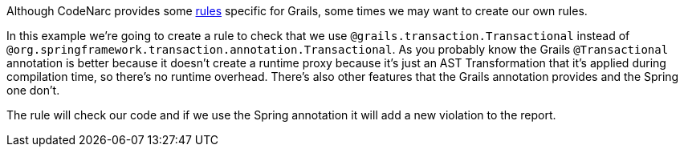 
Although CodeNarc provides some http://codenarc.sourceforge.net/codenarc-rules-grails.html[rules] specific for Grails,
some times we may want to create our own rules.

In this example we're going to create a rule to check that we use `@grails.transaction.Transactional` instead of
`@org.springframework.transaction.annotation.Transactional`. As you probably know the Grails `@Transactional` annotation
is better because it doesn't create a runtime proxy because it's just an AST Transformation that it's applied during
compilation time, so there's no runtime overhead. There's also other features that the Grails annotation provides and
the Spring one don't.

The rule will check our code and if we use the Spring annotation it will add a new violation to the report.
